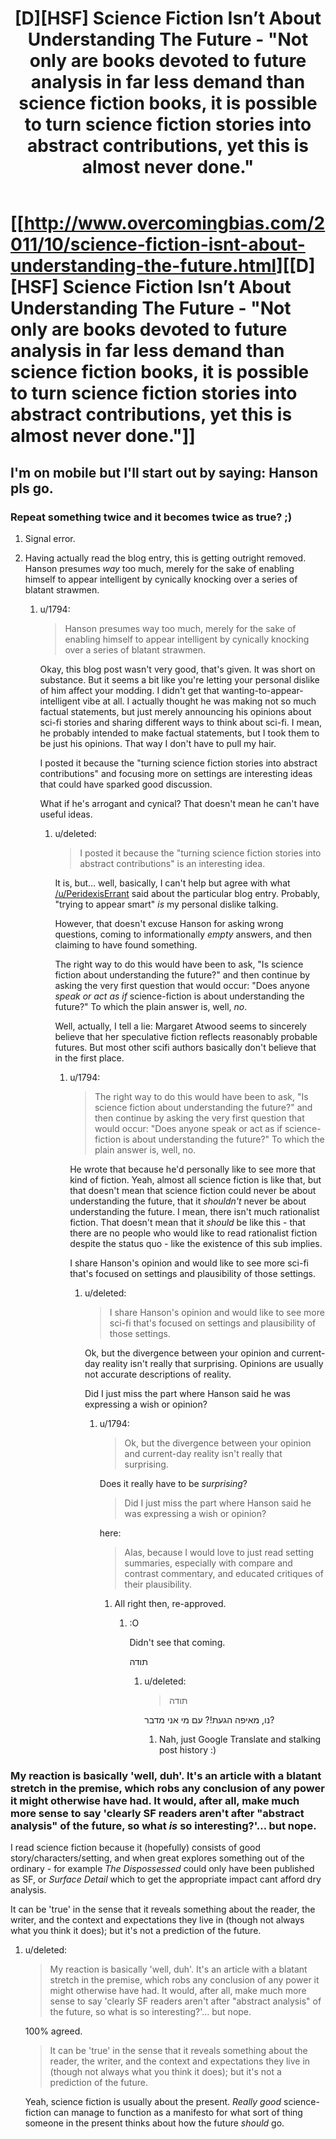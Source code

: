#+TITLE: [D][HSF] Science Fiction Isn’t About Understanding The Future - "Not only are books devoted to future analysis in far less demand than science fiction books, it is possible to turn science fiction stories into abstract contributions, yet this is almost never done."

* [[http://www.overcomingbias.com/2011/10/science-fiction-isnt-about-understanding-the-future.html][[D][HSF] Science Fiction Isn’t About Understanding The Future - "Not only are books devoted to future analysis in far less demand than science fiction books, it is possible to turn science fiction stories into abstract contributions, yet this is almost never done."]]
:PROPERTIES:
:Author: 1794
:Score: 4
:DateUnix: 1400339851.0
:DateShort: 2014-May-17
:END:

** I'm on mobile but I'll start out by saying: Hanson pls go.
:PROPERTIES:
:Score: 1
:DateUnix: 1400343054.0
:DateShort: 2014-May-17
:END:

*** Repeat something twice and it becomes twice as true? ;)
:PROPERTIES:
:Author: 1794
:Score: 2
:DateUnix: 1400344013.0
:DateShort: 2014-May-17
:END:

**** Signal error.
:PROPERTIES:
:Score: 1
:DateUnix: 1400344150.0
:DateShort: 2014-May-17
:END:


**** Having actually read the blog entry, this is getting outright removed. Hanson presumes /way/ too much, merely for the sake of enabling himself to appear intelligent by cynically knocking over a series of blatant strawmen.
:PROPERTIES:
:Score: 1
:DateUnix: 1400401055.0
:DateShort: 2014-May-18
:END:

***** u/1794:
#+begin_quote
  Hanson presumes way too much, merely for the sake of enabling himself to appear intelligent by cynically knocking over a series of blatant strawmen.
#+end_quote

Okay, this blog post wasn't very good, that's given. It was short on substance. But it seems a bit like you're letting your personal dislike of him affect your modding. I didn't get that wanting-to-appear-intelligent vibe at all. I actually thought he was making not so much factual statements, but just merely announcing his opinions about sci-fi stories and sharing different ways to think about sci-fi. I mean, he probably intended to make factual statements, but I took them to be just his opinions. That way I don't have to pull my hair.

I posted it because the "turning science fiction stories into abstract contributions" and focusing more on settings are interesting ideas that could have sparked good discussion.

What if he's arrogant and cynical? That doesn't mean he can't have useful ideas.
:PROPERTIES:
:Author: 1794
:Score: 2
:DateUnix: 1400405817.0
:DateShort: 2014-May-18
:END:

****** u/deleted:
#+begin_quote
  I posted it because the "turning science fiction stories into abstract contributions" is an interesting idea.
#+end_quote

It is, but... well, basically, I can't help but agree with what [[/u/PeridexisErrant]] said about the particular blog entry. Probably, "trying to appear smart" /is/ my personal dislike talking.

However, that doesn't excuse Hanson for asking wrong questions, coming to informationally /empty/ answers, and then claiming to have found something.

The right way to do this would have been to ask, "Is science fiction about understanding the future?" and then continue by asking the very first question that would occur: "Does anyone /speak or act as if/ science-fiction is about understanding the future?" To which the plain answer is, well, /no/.

Well, actually, I tell a lie: Margaret Atwood seems to sincerely believe that her speculative fiction reflects reasonably probable futures. But most other scifi authors basically don't believe that in the first place.
:PROPERTIES:
:Score: 2
:DateUnix: 1400406031.0
:DateShort: 2014-May-18
:END:

******* u/1794:
#+begin_quote
  The right way to do this would have been to ask, "Is science fiction about understanding the future?" and then continue by asking the very first question that would occur: "Does anyone speak or act as if science-fiction is about understanding the future?" To which the plain answer is, well, no.
#+end_quote

He wrote that because he'd personally like to see more that kind of fiction. Yeah, almost all science fiction is like that, but that doesn't mean that science fiction could never be about understanding the future, that it /shouldn't/ never be about understanding the future. I mean, there isn't much rationalist fiction. That doesn't mean that it /should/ be like this - that there are no people who would like to read rationalist fiction despite the status quo - like the existence of this sub implies.

I share Hanson's opinion and would like to see more sci-fi that's focused on settings and plausibility of those settings.
:PROPERTIES:
:Author: 1794
:Score: 1
:DateUnix: 1400406696.0
:DateShort: 2014-May-18
:END:

******** u/deleted:
#+begin_quote
  I share Hanson's opinion and would like to see more sci-fi that's focused on settings and plausibility of those settings.
#+end_quote

Ok, but the divergence between your opinion and current-day reality isn't really that surprising. Opinions are usually not accurate descriptions of reality.

Did I just miss the part where Hanson said he was expressing a wish or opinion?
:PROPERTIES:
:Score: 1
:DateUnix: 1400408779.0
:DateShort: 2014-May-18
:END:

********* u/1794:
#+begin_quote
  Ok, but the divergence between your opinion and current-day reality isn't really that surprising.
#+end_quote

Does it really have to be /surprising/?

#+begin_quote
  Did I just miss the part where Hanson said he was expressing a wish or opinion?
#+end_quote

here:

#+begin_quote
  Alas, because I would love to just read setting summaries, especially with compare and contrast commentary, and educated critiques of their plausibility.
#+end_quote
:PROPERTIES:
:Author: 1794
:Score: 1
:DateUnix: 1400412765.0
:DateShort: 2014-May-18
:END:

********** All right then, re-approved.
:PROPERTIES:
:Score: 1
:DateUnix: 1400414709.0
:DateShort: 2014-May-18
:END:

*********** :O

Didn't see that coming.

תודה
:PROPERTIES:
:Author: 1794
:Score: 1
:DateUnix: 1400421721.0
:DateShort: 2014-May-18
:END:

************ u/deleted:
#+begin_quote
  תודה
#+end_quote

נו, מאיפה הגעת!? עם מי אני מדבר?
:PROPERTIES:
:Score: 1
:DateUnix: 1400421817.0
:DateShort: 2014-May-18
:END:

************* Nah, just Google Translate and stalking post history :)
:PROPERTIES:
:Author: 1794
:Score: 1
:DateUnix: 1400422691.0
:DateShort: 2014-May-18
:END:


*** My reaction is basically 'well, duh'. It's an article with a blatant stretch in the premise, which robs any conclusion of any power it might otherwise have had. It would, after all, make much more sense to say 'clearly SF readers aren't after "abstract analysis" of the future, so what /is/ so interesting?'... but nope.

I read science fiction because it (hopefully) consists of good story/characters/setting, and when great explores something out of the ordinary - for example /The Dispossessed/ could only have been published as SF, or /Surface Detail/ which to get the appropriate impact cant afford dry analysis.

It can be 'true' in the sense that it reveals something about the reader, the writer, and the context and expectations they live in (though not always what you think it does); but it's not a prediction of the future.
:PROPERTIES:
:Author: PeridexisErrant
:Score: 2
:DateUnix: 1400383462.0
:DateShort: 2014-May-18
:END:

**** u/deleted:
#+begin_quote
  My reaction is basically 'well, duh'. It's an article with a blatant stretch in the premise, which robs any conclusion of any power it might otherwise have had. It would, after all, make much more sense to say 'clearly SF readers aren't after "abstract analysis" of the future, so what is so interesting?'... but nope.
#+end_quote

100% agreed.

#+begin_quote
  It can be 'true' in the sense that it reveals something about the reader, the writer, and the context and expectations they live in (though not always what you think it does); but it's not a prediction of the future.
#+end_quote

Yeah, science fiction is usually about the present. /Really good/ science-fiction can manage to function as a manifesto for what sort of thing someone in the present thinks about how the future /should/ go.
:PROPERTIES:
:Score: 1
:DateUnix: 1400401166.0
:DateShort: 2014-May-18
:END:
